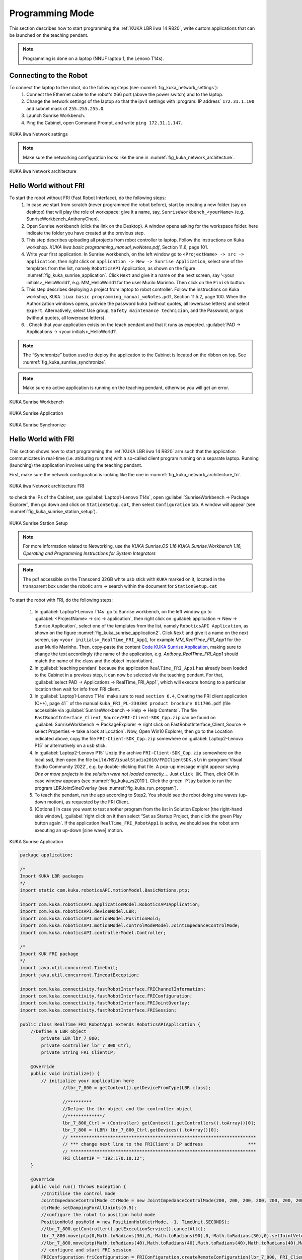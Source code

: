 

Programming Mode
================

This section describes how to start programming the :ref:`KUKA LBR iiwa 14 R820`, write custom applications that can be launched
on the teaching pendant.

.. note:: Programming is done on a laptop (NNUF laptop 1, the Lenovo T14s).

Connecting to the Robot
-----------------------

To connect the laptop to the robot, do the following steps (see :numref:`fig_kuka_network_settings`):
    1. Connect the Ethernet cable to the robot's X66 port (above the power switch) and to the laptop.
    2. Change the network settings of the laptop so that the ipv4 settings with :program:`IP address` ``172.31.1.100`` and subnet mask of ``255.255.255.0``.
    3. Launch Sunrise Workbench.
    4. Ping the Cabinet, open Command Prompt, and write ``ping 172.31.1.147``.

.. _fig_kuka_network_settings:

.. figure:: ../../../images/kuka_lbr_iiwa/kuka_iiwa_network_setting.png
   :scale: 100%
   :align: center
   :alt: KUKA network settings

   KUKA iiwa Network settings

.. note:: Make sure the networking configuration looks like the one in :numref:`fig_kuka_network_architecture`.

.. _fig_kuka_network_architecture:

.. figure:: ../../../images/kuka_lbr_iiwa/kuka_iiwa_network_architecture.png
   :scale: 30%
   :align: center
   :alt: KUKA network architecture

   KUKA iiwa Network architecture


Hello World without FRI
-----------------------


To start the robot without FRI (Fast Robot Interface), do the following steps:
    1. In case we start from scratch (never programmed the robot before), start by creating a new folder (say on desktop) that will play the role of workspace: give it a name, say, ``SunriseWorkbench_<yourName>`` (e.g. SunriseWorkbench_AnthonyChen).
    2. Open Sunrise workbench (click the link on the Desktop). A window opens asking for the workspace folder. here indicate the folder you have created at the previous step.
    3. This step describes uploading all projects from robot controller to laptop. Follow the instructions on Kuka workshop. `KUKA iiwa basic programming_manual_woNotes.pdf`, Section 11.6, page 101.
    4. Write your first application. In Sunrise workbench, on the left window go to ``<ProjectName> -> src -> application``, then right click on ``application -> New -> Sunrise Application``, select one of the templates from the list, namely ``RoboticsAPI`` Application, as shown on the figure :numref:`fig_kuka_sunrise_application`. Click ``Next`` and give it a name on the next screen, say ‘<your initials>_HelloWorld1’, e.g. MM_HelloWorld1 for the user Murilo Marinho. Then click on the ``Finish`` button.
    5. This step describes deploying a project from laptop to robot controller. Follow the instructions on Kuka workshop, ``KUKA iiwa basic programming_manual_woNotes.pdf``, Section 11.5.2, page 100. When the Authorization windows opens, provide the password ``kuka`` (without quotes, all lowercase letters) and select ``Expert``. Alternatively, select Use group, ``Safety maintenance technician``, and the Password, ``argus`` (without quotes, all lowercase letters).
    6. . Check that your application exists on the teach pendant and that it runs as expected. :guilabel:`PAD -> Applications -> <your initials>_HelloWorld1`.

.. note:: The “Synchronize” button used to deploy the application to the Cabinet is located on the ribbon on top. See :numref:`fig_kuka_sunrise_synchronize`.

.. note:: Make sure no active application is running on the teaching pendant, otherwise you will get an error.

.. _fig_kuka_sunrise_workbench:

.. figure:: ../../../images/kuka_lbr_iiwa/kuka_iiwa_creat_workbench.png
    :scale: 100%
    :align: center
    :alt: KUKA Sunrise Workbench

    KUKA Sunrise Workbench


.. _fig_kuka_sunrise_application:

.. figure:: ../../../images/kuka_lbr_iiwa/kuka_iiwa_sunrise_application.png
    :scale: 100%
    :align: center
    :alt: KUKA Sunrise Application

    KUKA Sunrise Application

.. _fig_kuka_sunrise_synchronize:

.. figure:: ../../../images/kuka_lbr_iiwa/kuka_iiwa_synchronize.png
    :scale: 100%
    :align: center
    :alt: KUKA Sunrise Synchronize

    KUKA Sunrise Synchronize



Hello World with FRI
--------------------

This section shows how to start programming the :ref:`KUKA LBR iiwa 14 R820` arm such that the application communicates
in real-time (i.e. at/during runtime) with a so-called client program running on a separate laptop. Running (launching) the
application involves using the teaching pendant.

First, make sure the network configuration is looking like the one in :numref:`fig_kuka_network_architecture_fri`.

.. _fig_kuka_network_architecture_fri:

.. figure:: ../../../images/kuka_lbr_iiwa/kuka_iiwa_network_architecture_fri.png
   :scale: 30%
   :align: center
   :alt: KUKA network architecture FRI

   KUKA iiwa Network architecture FRI

to check the IPs of the Cabinet, use :guilabel:`Laptop1-Lenovo T14s`, open :guilabel:`SunriseWorkbench -> Package Explorer`,
then go down and click on ``StationSetup.cat``, then select ``Configuration`` tab. A window will appear (see :numref:`fig_kuka_sunrise_station_setup`).

.. _fig_kuka_sunrise_station_setup:

.. figure:: ../../../images/kuka_lbr_iiwa/kuka_iiwa_sunrise_station_setup.png
   :scale: 50%
   :align: center
   :alt: KUKA Sunrise Station Setup

   KUKA Sunrise Station Setup

.. note:: For more information related to Networking, use the `KUKA Sunrise.OS 1.16 KUKA Sunrise.Workbench 1.16, Operating and Programming Instructions for System Integrators`

.. note:: The pdf accessible on the Transcend 32GB white usb stick with ``KUKA`` marked on it, located in the transparent box under the robotic arm -> search within the document for ``StationSetup.cat``

To start the robot with FRI, do the following steps:

    1. In :guilabel:`Laptop1-Lenovo T14s` go to Sunrise workbench, on the left window go to :guilabel:`<ProjectName> -> src -> application`, then right click on :guilabel:`application -> New -> Sunrise Application`, select one of the templates from the list, namely ``RoboticsAPI Application``, as shown on the figure :numref:`fig_kuka_sunrise_application2`. Click ``Next`` and give it a name on the next screen, say ``<your initials>_RealTime_FRI_App1``, for example `MM_RealTime_FRI_App1` for the user Murilo Marinho. Then, copy-paste the content `Code KUKA Sunrise Application`_, making sure to change the text accordingly (the name of the application, e.g. `Anthony_RealTime_FRI_App1` should match the name of the class and the object instantiation).
    2. In :guilabel:`teaching pendant` because the application ``RealTime_FRI_App1`` has already been loaded to the Cabinet in a previous step, it can now be selected via the teaching pendant. For that, :guilabel:`select PAD -> Applications -> RealTime_FRI_App1`, which will execute ``homing`` to a particular location then wait for info from FRI client.
    3. In :guilabel:`Laptop1-Lenovo T14s` make sure to read ``section 6.4``, Creating the FRI client application (C++), page 41`` of the manual ``kuka_FRI_PL-2303HX product brochure 011706.pdf`` (file accessible via :guilabel:`SunriseWorkbench -> Help -> Help Contents`. The file ``FastRobotInterface_Client_Source/FRI-Client-SDK_Cpp.zip`` can be found on :guilabel:`SunriseWorkbench -> PackageExplorer -> right click on FastRobotInterface_Client_Source -> select Properties -> take a look at Location`. Now, Open Win10 Explorer, then go to the Location indicated above, copy the file ``FRI-Client-SDK_Cpp.zip`` somewhere on :guilabel:`Laptop2-Lenovo P15` or alternatively on a usb stick.
    4. In :guilabel:`Laptop2-Lenovo P15` Unzip the archive ``FRI-Client-SDK_Cpp.zip`` somewhere on the local ssd, then open the file ``build/MSVisualStudio2010/FRIClientSDK.sln`` in :program:`Visual Studio Community 2022`, e.g. by double-clicking that file. A pop-up message might appear saying `One or more projects in the solution were not loaded correctly…`. Just ``click OK``. Then, click OK in case window appears (see :numref:`fig_kuka_vs2010`). Click the ``green Play`` button to run the program LBRJointSineOverlay (see :numref:`fig_kuka_run_program`).
    5. To teach the pendant, run the app according to Step2. You should see the robot doing sine waves (up-down motion), as requested by the FRI Client.
    6. [Optional] In case you want to test another program from the list in Solution Explorer [the right-hand side window], :guilabel:`right click on it then select “Set as Startup Project, then click the green Play button again`. If the application ``RealTime_FRI_RobotApp1`` is active, we should see the robot arm executing an up-down [sine wave] motion.


.. _fig_kuka_sunrise_application2:

.. figure:: ../../../images/kuka_lbr_iiwa/kuka_iiwa_sunrise_application2.png
   :scale: 50%
   :align: center
   :alt: KUKA Sunrise Application

   KUKA Sunrise Application

.. _Code KUKA Sunrise Application:

.. code-block::

    package application;

    /*
    Import KUKA LBR packages
    */
    import static com.kuka.roboticsAPI.motionModel.BasicMotions.ptp;

    import com.kuka.roboticsAPI.applicationModel.RoboticsAPIApplication;
    import com.kuka.roboticsAPI.deviceModel.LBR;
    import com.kuka.roboticsAPI.motionModel.PositionHold;
    import com.kuka.roboticsAPI.motionModel.controlModeModel.JointImpedanceControlMode;
    import com.kuka.roboticsAPI.controllerModel.Controller;

    /*
    Import KUK FRI package
    */
    import java.util.concurrent.TimeUnit;
    import java.util.concurrent.TimeoutException;

    import com.kuka.connectivity.fastRobotInterface.FRIChannelInformation;
    import com.kuka.connectivity.fastRobotInterface.FRIConfiguration;
    import com.kuka.connectivity.fastRobotInterface.FRIJointOverlay;
    import com.kuka.connectivity.fastRobotInterface.FRISession;

    public class RealTime_FRI_RobotApp1 extends RoboticsAPIApplication {
        //Define a LBR object
            private LBR lbr_7_800;
            private Controller lbr_7_800_Ctrl;
            private String FRI_ClientIP;

        @Override
        public void initialize() {
            // initialize your application here
                    //lbr_7_800 = getContext().getDeviceFromType(LBR.class);

                    //*********
                    //Define the lbr object and lbr controller object
                    //*************/
                    lbr_7_800_Ctrl = (Controller) getContext().getControllers().toArray()[0];
                    lbr_7_800 = (LBR) lbr_7_800_Ctrl.getDevices().toArray()[0];
                    // **********************************************************************
                    // *** change next line to the FRIClient's IP address                 ***
                    // **********************************************************************
                    FRI_ClientIP = "192.170.10.12";
        }

        @Override
        public void run() throws Exception {
            //Initilise the control mode
            JointImpedanceControlMode ctrMode = new JointImpedanceControlMode(200, 200, 200, 200, 200, 200, 200);
            ctrMode.setDampingForAllJoints(0.5);
            //configure the robot to position hold mode
            PositionHold posHold = new PositionHold(ctrMode, -1, TimeUnit.SECONDS);
            //lbr_7_800.getController().getExecutionService().cancelAll();
            lbr_7_800.move(ptp(0,Math.toRadians(30),0,-Math.toRadians(90),0,-Math.toRadians(30),0).setJointVelocityRel(0.3));
            //lbr_7_800.move(ptp(Math.toRadians(40),Math.toRadians(40),Math.toRadians(40),Math.toRadians(40),Math.toRadians(40),Math.toRadians(40),Math.toRadians(40)).setJointVelocityRel(0.3));
            // configure and start FRI session
            FRIConfiguration friConfiguration = FRIConfiguration.createRemoteConfiguration(lbr_7_800, FRI_ClientIP);
            friConfiguration.setReceiveMultiplier(1);
            friConfiguration.setSendPeriodMilliSec(1);//Important: This number should be smaller than 10 for joint-position based control

            getLogger().info("Creating FRI connection to " + friConfiguration.getHostName());
            getLogger().info("SendPeriod: " + friConfiguration.getSendPeriodMilliSec() + "ms |"
                    + " ReceiveMultiplier: " + friConfiguration.getReceiveMultiplier());

            FRISession friSession = new FRISession(friConfiguration);
            FRIJointOverlay jointOverlay = new FRIJointOverlay(friSession);


            // wait until FRI session is ready to switch to command mode
            try
            {
                friSession.await(10, TimeUnit.SECONDS);

            }
            catch (final TimeoutException e)
            {
                //If there is no connection, then close the FRI session
                getLogger().error(e.getLocalizedMessage());
                friSession.close();
                return;
            }

            getLogger().info("FRI connection established.");
            lbr_7_800.move(ptp(0,Math.toRadians(30),0,-Math.toRadians(90),0,-Math.toRadians(30),0).setJointVelocityRel(0.3));

            // (friSession.getFRIChannelInformation().getQuality() == Conn_Qaulity)
            boolean App_Run = false;
            FRIChannelInformation.FRIConnectionQuality Conn_Quality = friSession.getFRIChannelInformation().getQuality();
            if ((Conn_Quality == FRIChannelInformation.FRIConnectionQuality.EXCELLENT) ||(Conn_Quality == FRIChannelInformation.FRIConnectionQuality.GOOD))
            {App_Run = true;}
            try
            {
                while (App_Run)
                {
                    //JointPosition JointPos = lbr_7_800.getCurrentJointPosition();
                    /****
                    //This is the first working version
                    lbr_7_800.moveAsync(ptp(.0, .0, .0, .0, .0, .0, .0).addMotionOverlay(jointOverlay));
                    */
                    lbr_7_800.moveAsync(posHold.addMotionOverlay(jointOverlay));
                    Conn_Quality = friSession.getFRIChannelInformation().getQuality();
                    if ((Conn_Quality != FRIChannelInformation.FRIConnectionQuality.EXCELLENT) && (Conn_Quality != FRIChannelInformation.FRIConnectionQuality.GOOD))
                    {App_Run = false;}
                    //getLogger().info(String.valueOf(friSession.getFRIChannelInformation().getJitter()));
                    //getLogger().info(String.valueOf(friSession.getFRIChannelInformation().getLatency()));
                }
            }
            catch(Exception run_err)
            {
                friSession.close();
                getLogger().error(run_err.getLocalizedMessage());
                getLogger().info(String.valueOf(friSession.getFRIChannelInformation().getLatency()));
                return;
            }

            friSession.close();
            getLogger().info("FRI connection ended.");

            //Close the FRI session if the programme is done.

        }

        public static void main(final String[] args)
        {
            final RealTime_FRI_RobotApp1 app = new RealTime_FRI_RobotApp1();
            app.runApplication();
        }
    }

.. note:: The code highly inspired from Kaiqiang knowledge transfer :guilabel:`folder -> LBR program [needs FRI] ->  RealTime_FRI_Template.java`.

.. note:: The important parts of the code are the ``FRI_ClientIP`` variable, and the name of the class which should appear when we create an object inside public static ``void main()``. Click on ``Synchronize`` to deploy the application to the Cabinet (see :numref:`fig_kuka_iiwa_barpic2`).

.. _fig_kuka_iiwa_barpic2:

.. figure:: ../../../images/kuka_lbr_iiwa/kuka_iiwa_barpic2.png
   :scale: 50%
   :align: center
   :alt: KUKA

   KUKA iiwa Bar

.. _fig_kuka_vs2010:

.. figure:: ../../../images/kuka_lbr_iiwa/kuka_iiwa_vs_2010.png
   :scale: 100%
   :align: center
   :alt: KUKA

   KUKA iiwa Visual Studio 2010

.. _fig_kuka_run_program:

.. figure:: ../../../images/kuka_lbr_iiwa/kuka_iiwa_run_program.png
   :scale: 70%
   :align: center
   :alt: KUKA

   KUKA iiwa Run Program

.. note::  In case you can only see the first 5 lines indicated in the command window :numref:`fig_kuka_run_program`, but not the other lines of code like ``LBRiiwaClient state changed from…``, this might be because you skipped ``Step4``.

.. note:: In case the command window :numref:`fig_kuka_run_program` shows a few lines of ``LBRiiwaClient state changed from …``, then the program stops unexpectedly, this might be due to the quality of the networking connection being judget too low. You might try: :guilabel:`1. Make sure [Laptop2-Lenovo P15] is powered on (to avoid any eco-mode enabled on the networking card)`; :guilabel:`2. Disable any other networking adapters on [Laptop2-Lenovo P15], like wifi`; :guilabel:`3. Change the Ethernet cable – prefer one that is shielded and short`; :guilabel:`4. Modify the C++ code above, so that it expects to receive data points at a lower frequency: replace the line below`

    .. code-block::

        // friConfiguration.setSendPeriodMilliSec(1);
        friConfiguration.setSendPeriodMilliSec(5);//5ms instead of 1ms

    Lastly, :guilabel:`Try changing the computer [Laptop2-Lenovo P15]  with another one.`



Advanced development
--------------------

Users intending to push the robot to its limits (in terms of velocities, torques, etc.), first need to select ``Auto mode``
using the physical switch on the teach pendant. This will immediately trigger a Safety error that can be seen on the
teaching pendant. This needs to be dealt with from :guilabel:`Sunrise Workbench, the right-hand side menu, click on
SafetyConfiguration.sconf file` and then, on the right-hand side screen, you will see the content of ``row 2``, as shown
in the :numref:`fig_kuka_safety_configuration` . ``By deleting it``, the error will probably go away but the robot is deemed to be unsafe e.g.
when colliding with an object. Instead, it is better to define some safety mechanisms: see the ``Safety`` chapter from
the Integrators manual which describes what and how that can be achieved. In particular, a hardware device with a
physical switch can be built, connected via ``X11`` to the cabinet, with 2 pairs of pins used to connect an enabling
switch – the so-called ``velocity mode`` on the error indicated on the teaching pendant.

.. _fig_kuka_safety_configuration:

.. figure:: ../../../images/kuka_lbr_iiwa/kuka_iiwa_safety_configuration.png
   :scale: 75%
   :align: center
   :alt: KUKA

   KUKA iiwa Safety Configuration
